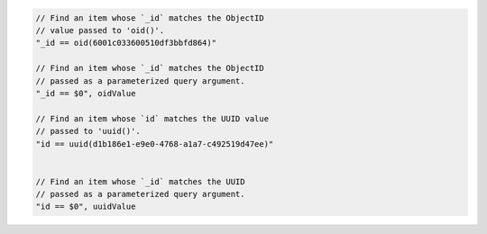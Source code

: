 .. code-block:: typescript

       // Find an item whose `_id` matches the ObjectID
       // value passed to 'oid()'.
       "_id == oid(6001c033600510df3bbfd864)"

       // Find an item whose `_id` matches the ObjectID
       // passed as a parameterized query argument.
       "_id == $0", oidValue

       // Find an item whose `id` matches the UUID value
       // passed to 'uuid()'.
       "id == uuid(d1b186e1-e9e0-4768-a1a7-c492519d47ee)"


       // Find an item whose `_id` matches the UUID
       // passed as a parameterized query argument.
       "id == $0", uuidValue
